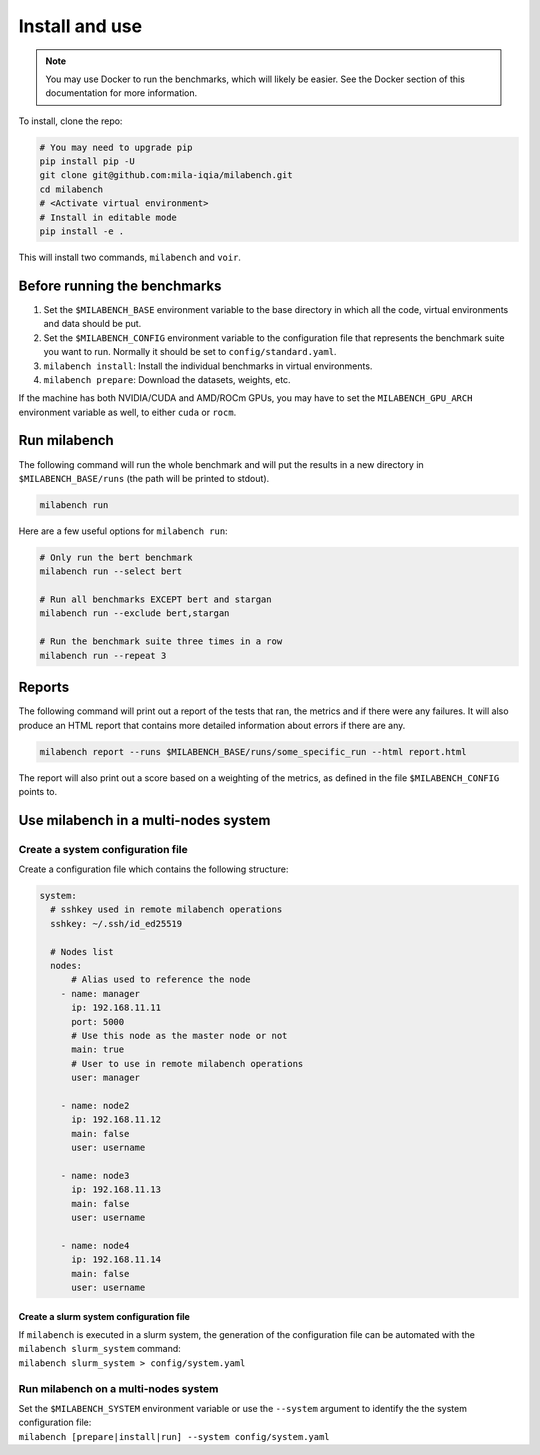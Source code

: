 
Install and use
===============

.. note::

  You may use Docker to run the benchmarks, which will likely be easier. See the Docker section of this documentation for more information.


To install, clone the repo:

.. code-block:: bash

    # You may need to upgrade pip
    pip install pip -U
    git clone git@github.com:mila-iqia/milabench.git
    cd milabench
    # <Activate virtual environment>
    # Install in editable mode
    pip install -e .

This will install two commands, ``milabench`` and ``voir``.


Before running the benchmarks
-----------------------------

1. Set the ``$MILABENCH_BASE`` environment variable to the base directory in which all the code, virtual environments and data should be put.

2. Set the ``$MILABENCH_CONFIG`` environment variable to the configuration file that represents the benchmark suite you want to run. Normally it should be set to ``config/standard.yaml``.

3. ``milabench install``: Install the individual benchmarks in virtual environments.

4. ``milabench prepare``: Download the datasets, weights, etc.

If the machine has both NVIDIA/CUDA and AMD/ROCm GPUs, you may have to set the ``MILABENCH_GPU_ARCH`` environment variable as well, to either ``cuda`` or ``rocm``.


Run milabench
-------------

The following command will run the whole benchmark and will put the results in a new directory in ``$MILABENCH_BASE/runs`` (the path will be printed to stdout).

.. code-block:: bash

  milabench run

Here are a few useful options for ``milabench run``:

.. code-block:: bash

  # Only run the bert benchmark
  milabench run --select bert

  # Run all benchmarks EXCEPT bert and stargan
  milabench run --exclude bert,stargan

  # Run the benchmark suite three times in a row
  milabench run --repeat 3


Reports
-------

The following command will print out a report of the tests that ran, the metrics and if there were any failures. It will also produce an HTML report that contains more detailed information about errors if there are any.

.. code-block:: bash

    milabench report --runs $MILABENCH_BASE/runs/some_specific_run --html report.html

The report will also print out a score based on a weighting of the metrics, as defined in the file ``$MILABENCH_CONFIG`` points to.


Use milabench in a multi-nodes system
-------------------------------------


Create a system configuration file
~~~~~~~~~~~~~~~~~~~~~~~~~~~~~~~~~~

Create a configuration file which contains the following structure:

.. code-block:: yaml

  system:
    # sshkey used in remote milabench operations
    sshkey: ~/.ssh/id_ed25519

    # Nodes list
    nodes:
        # Alias used to reference the node
      - name: manager
        ip: 192.168.11.11
        port: 5000
        # Use this node as the master node or not
        main: true
        # User to use in remote milabench operations
        user: manager

      - name: node2
        ip: 192.168.11.12
        main: false
        user: username

      - name: node3
        ip: 192.168.11.13
        main: false 
        user: username

      - name: node4
        ip: 192.168.11.14
        main: false 
        user: username


Create a slurm system configuration file
^^^^^^^^^^^^^^^^^^^^^^^^^^^^^^^^^^^^^^^^

| If ``milabench`` is executed in a slurm system, the generation of the
  configuration file can be automated with the ``milabench slurm_system``
  command:
| ``milabench slurm_system > config/system.yaml``


Run milabench on a multi-nodes system
~~~~~~~~~~~~~~~~~~~~~~~~~~~~~~~~~~~~~

| Set the ``$MILABENCH_SYSTEM`` environment variable or use the ``--system``
  argument to identify the the system configuration file:
| ``milabench [prepare|install|run] --system config/system.yaml``